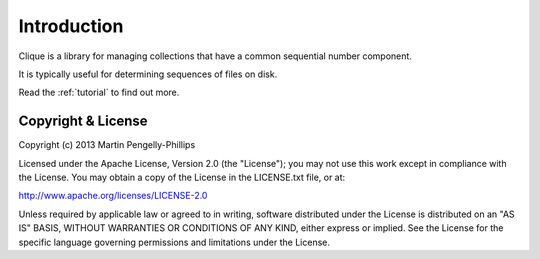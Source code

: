 ..
    :copyright: Copyright (c) 2013 Martin Pengelly-Phillips
    :license: See LICENSE.txt.

.. _introduction:

Introduction
============

Clique is a library for managing collections that have a common sequential
number component.

It is typically useful for determining sequences of files on disk.

Read the :ref:`tutorial` to find out more.

Copyright & License
-------------------

Copyright (c) 2013 Martin Pengelly-Phillips

Licensed under the Apache License, Version 2.0 (the "License"); you may not use
this work except in compliance with the License. You may obtain a copy of the
License in the LICENSE.txt file, or at:

http://www.apache.org/licenses/LICENSE-2.0

Unless required by applicable law or agreed to in writing, software distributed
under the License is distributed on an "AS IS" BASIS, WITHOUT WARRANTIES OR
CONDITIONS OF ANY KIND, either express or implied. See the License for the
specific language governing permissions and limitations under the License.

